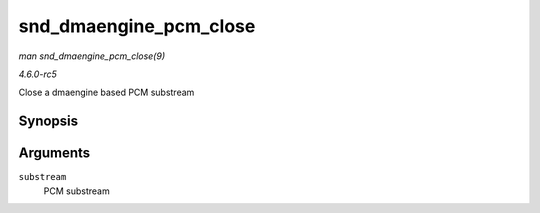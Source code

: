 .. -*- coding: utf-8; mode: rst -*-

.. _API-snd-dmaengine-pcm-close:

=======================
snd_dmaengine_pcm_close
=======================

*man snd_dmaengine_pcm_close(9)*

*4.6.0-rc5*

Close a dmaengine based PCM substream


Synopsis
========

.. c:function:: int snd_dmaengine_pcm_close( struct snd_pcm_substream * substream )

Arguments
=========

``substream``
    PCM substream


.. ------------------------------------------------------------------------------
.. This file was automatically converted from DocBook-XML with the dbxml
.. library (https://github.com/return42/sphkerneldoc). The origin XML comes
.. from the linux kernel, refer to:
..
.. * https://github.com/torvalds/linux/tree/master/Documentation/DocBook
.. ------------------------------------------------------------------------------
